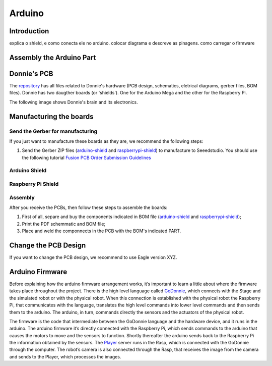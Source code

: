 .. _arduino:

===============
Arduino 
===============

Introduction
-------------

.. image:: ./images/arduino-shield.png
    :align: center
    :alt: sempre use alt para descreve a imagem p um deficiente visual

explica o shield, e como conecta ele no arduino. colocar diagrama e descreve as pinagens.
como carregar o firmware

Assembly the Arduino Part
-------------
Donnie's PCB
------------

The `repository <https://github.com/lsa-pucrs/donnie-assistive-robot-hw>`__ 
has all files related to Donnie's hardware (PCB design,
schematics, eletrical diagrams, gerber files, BOM files). Donnie has two
daugther boards (or 'shields'). One for the Arduino Mega and the other for 
the Raspberry Pi.

| The following image shows Donnie's brain and its electronics.
| |Meet Donnie Brain!!!|

Manufacturing the boards
------------------------

Send the Gerber for manufacturing
~~~~~~~~~~~~~~~~~~~~~~~~~~~~~~~~~

If you just want to manufacture these boards as they are, we recommend
the following steps:

1. Send the Gerber ZIP files
   (`arduino-shield <https://github.com/lsa-pucrs/donnie-assistive-robot-hw/blob/master/ard-shield/gerbers/ard_shield-160322-gerbers.zip>`__
   and
   `raspberrypi-shield <https://github.com/lsa-pucrs/donnie-assistive-robot-hw/blob/master/rasp-shield/gerber_files/rasp_shield-gerber_files-160118.zip>`__)
   to manufacture to Seeedstudio. You should use the following tutorial
   `Fusion PCB Order Submission
   Guidelines <http://support.seeedstudio.com/knowledgebase/articles/422482-fusion-pcb-order-submission-guidelines>`__

Arduino Shield
~~~~~~~~~~~~~

.. image:: ArduinoShield.jpg

Raspberry Pi Shield
~~~~~~~~~~~
.. image:: RaspShield.jpg

Assembly
~~~~~~~~

After you receive the PCBs, then follow these steps to assemble the
boards:

1. First of all, separe and buy the components indicated in BOM file
   (`arduino-shield <https://github.com/lsa-pucrs/donnie-assistive-robot-hw/blob/master/ard-shield/BOM.txt>`__ and
   `raspberrypi-shield <https://github.com/lsa-pucrs/donnie-assistive-robot-hw/blob/master/rasp-shield/BOM.txt>`__);
2. Print the PDF schemmatic and BOM file;
3. Place and weld the componnects in the PCB with the BOM's indicated
   PART.

Change the PCB Design
---------------------

If you want to change the PCB design, we recommend to use Eagle version
XYZ.

.. |Meet Donnie Brain!!!| image:: donnie-elet3.png

Arduino Firmware
-------------

Before explaining how the arduino firmware arrangement works,
it’s important to learn a little about where the firmware takes 
place throughout the project.
There is the high level language called 
`GoDonnie <https://donnie-user-manual.readthedocs.io/en/stable/docs/godonnie/index.html>`__,
which connects with the Stage and the simulated robot or with the physical robot. 
When this connection is established with the physical robot the Raspberry Pi, 
that communicates with the language, translates the high level commands 
into lower level commands and then sends them to the arduino. The arduino, 
in turn, commands directly the sensors and the actuators of the physical robot.


.. image:: schematic.png


The firmware is the code that intermediate between the GoDonnie 
language and the hardware device, and it runs in the arduino.
The arduino firmware it’s directly connected with the Raspberry Pi, 
which sends commands to the arduino that causes the motors to move 
and the sensors to function. Shortly thereafter the arduino sends back 
to the Raspberry Pi the information obtained by the sensors. The 
`Player <https://playerstage-manual.readthedocs.io/en/latest/>`__
server runs in the Rasp, which is connected with the GoDonnie 
through the computer. The robot’s camera is also connected through 
the Rasp, that receives the image from the camera and sends to the 
Player, which processes the images.

